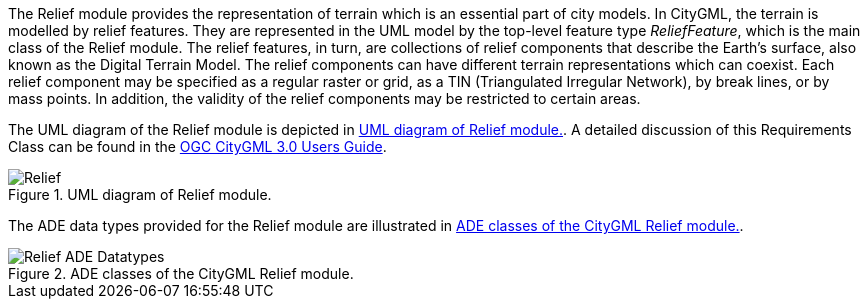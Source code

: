 The Relief module provides the representation of terrain which is an essential part of city models. In CityGML, the terrain is modelled by relief features. They are represented in the UML model by the top-level feature type _ReliefFeature_, which is the main class of the Relief module.
The relief features, in turn, are collections of relief components that describe the Earth's surface, also known as the Digital Terrain Model. The relief components can have different terrain representations which can coexist. Each relief component may be specified as a regular raster or grid, as a TIN (Triangulated Irregular Network), by break lines, or by mass points. In addition, the validity of the relief components may be restricted to certain areas.

The UML diagram of the Relief module is depicted in <<relief-uml>>. A detailed discussion of this Requirements Class can be found in the  link:http://docs.opengeospatial.org/DRAFTS/20-066.html#ug-relief-section[OGC CityGML 3.0 Users Guide].

[[relief-uml]]
.UML diagram of Relief module.

image::figures/Relief.png[align="center"]

The ADE data types provided for the Relief module are illustrated in <<relief-uml-ade-types>>.

[[relief-uml-ade-types]]
.ADE classes of the CityGML Relief module.
image::figures/Relief-ADE_Datatypes.png[align="center"]
